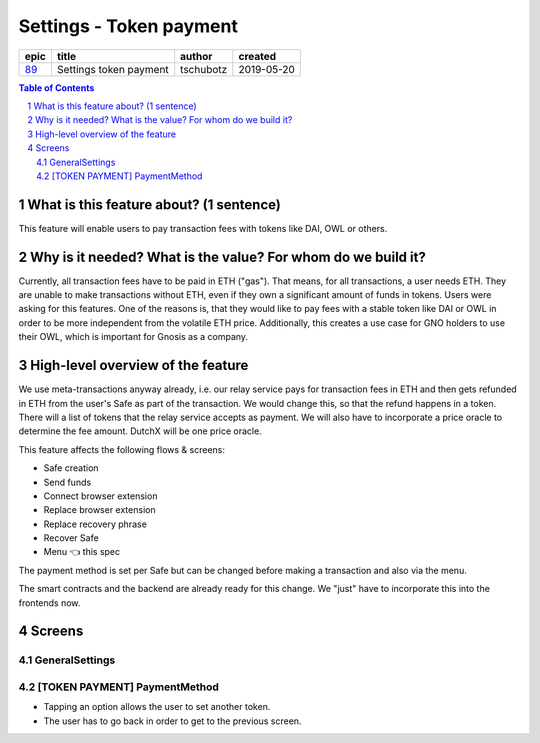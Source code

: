 ==========================================================
Settings - Token payment
==========================================================

=====  ======================  =========  ==========
epic           title            author     created
=====  ======================  =========  ==========
`89`_  Settings token payment  tschubotz  2019-05-20
=====  ======================  =========  ==========

.. _89: https://github.com/gnosis/safe/issues/89

.. sectnum::
.. contents:: Table of Contents
    :local:


What is this feature about? (1 sentence)
----------------------------------------

This feature will enable users to pay transaction fees with tokens like DAI, OWL or others.


Why is it needed? What is the value? For whom do we build it?
----------------------------------------------------------------

Currently, all transaction fees have to be paid in ETH ("gas"). That means, for all transactions, a user needs ETH. They are unable to make transactions without ETH, even if they own a significant amount of funds in tokens. 
Users were asking for this features. One of the reasons is, that they would like to pay fees with a stable token like DAI or OWL in order to be more independent from the volatile ETH price.
Additionally, this creates a use case for GNO holders to use their OWL, which is important for Gnosis as a company.


High-level overview of the feature
----------------------------------

We use meta-transactions anyway already, i.e. our relay service pays for transaction fees in ETH and then gets refunded in ETH from the user's Safe as part of the transaction. We would change this, so that the refund happens in a token.
There will a list of tokens that the relay service accepts as payment. We will also have to incorporate a price oracle to determine the fee amount. DutchX will be one price oracle.

This feature affects the following flows & screens:

- Safe creation 
- Send funds 
- Connect browser extension
- Replace browser extension
- Replace recovery phrase
- Recover Safe
- Menu 👈 this spec

The payment method is set per Safe but can be changed before making a transaction and also via the menu. 

The smart contracts and the backend are already ready for this change. We "just" have to incorporate this into the frontends now.


Screens
---------------------

GeneralSettings
~~~~~~~~~~~~~~~
            
.. raw:: html

  <table>
    <tr>
      <td>
        <img src="screens/android/GeneralSettings.png" width="240px"/>
      </td>
      <td>
        <img src="screens/ios/Menu (token payment).png" width="240px"/>
      </td>
    </tr>
    <tr>
      <td>
        https://zpl.io/VYAlyZe
      </td>
      <td>
        https://zpl.io/bzqeBwG
      </td>
    </tr>
  </table>
  
  
[TOKEN PAYMENT] PaymentMethod
~~~~~~~~~~~~~~~~~~~~~~~~~~~~~

- Tapping an option allows the user to set another token.
- The user has to go back in order to get to the previous screen.

.. raw:: html

  <table>
    <tr>
      <td>
        <img src="screens/android/[TOKEN PAYMENT] PaymentMethod.png" width="240px"/>
      </td>
      <td>
        <img src="screens/ios/PaymentMethod.png" width="240px"/>
      </td>
    </tr>
    <tr>
      <td>
        https://zpl.io/Vx07nqk
      </td>
      <td>
        https://zpl.io/bA7pdA8
      </td>
    </tr>
  </table>
  
  
